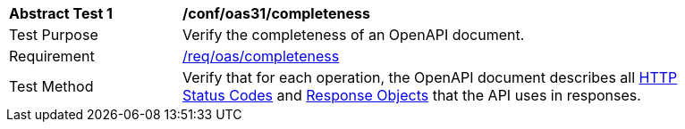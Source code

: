 [[ats_oas31_completeness]]
[width="90%",cols="2,6a"]
|===
^|*Abstract Test {counter:ats-id}* |*/conf/oas31/completeness* 
^|Test Purpose |Verify the completeness of an OpenAPI document. 
^|Requirement |<<req_oas_completeness,/req/oas/completeness>>
^|Test Method |Verify that for each operation, the OpenAPI document describes all link:http://spec.openapis.org/oas/v3.1.0#http-status-codes[HTTP Status Codes] and link:http://spec.openapis.org/oas/v3.1.0#response-object[Response Objects] that the API uses in responses.
|===
